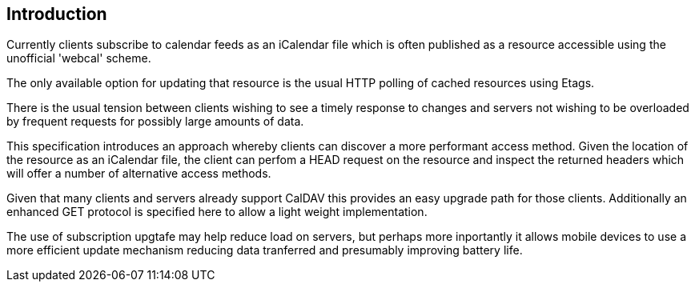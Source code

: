 
[#introduction]
== Introduction

Currently clients subscribe to calendar feeds as an iCalendar file which is
often published as a resource accessible using the unofficial
'webcal' scheme.

The only available option for updating that resource is the usual
HTTP polling of cached resources using Etags.

There is the usual tension between clients wishing to see a timely
response to changes and servers not wishing to be overloaded by
frequent requests for possibly large amounts of data.

This specification introduces an approach whereby clients can
discover a more performant access method.  Given the location of the
resource as an iCalendar file, the client can perfom a HEAD request on the
resource and inspect the returned headers which will offer a number
of alternative access methods.

Given that many clients and servers already support CalDAV this provides an easy
upgrade path for those clients. Additionally an enhanced GET protocol is specified
here to allow a light weight implementation.

The use of subscription upgtafe may help reduce load on servers, but perhaps
more inportantly it allows mobile devices to use a more efficient update
mechanism reducing data tranferred and presumably improving battery life.
